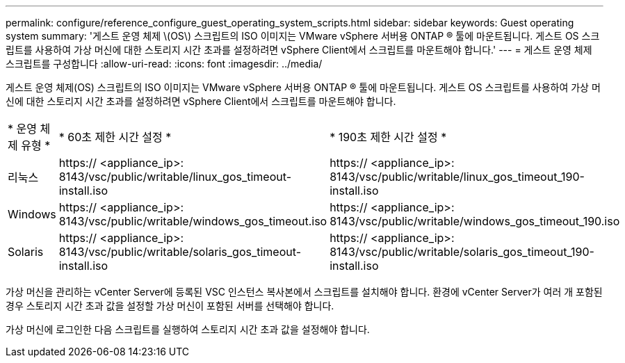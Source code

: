 ---
permalink: configure/reference_configure_guest_operating_system_scripts.html 
sidebar: sidebar 
keywords: Guest operating system 
summary: '게스트 운영 체제 \(OS\) 스크립트의 ISO 이미지는 VMware vSphere 서버용 ONTAP ® 툴에 마운트됩니다. 게스트 OS 스크립트를 사용하여 가상 머신에 대한 스토리지 시간 초과를 설정하려면 vSphere Client에서 스크립트를 마운트해야 합니다.' 
---
= 게스트 운영 체제 스크립트를 구성합니다
:allow-uri-read: 
:icons: font
:imagesdir: ../media/


[role="lead"]
게스트 운영 체제(OS) 스크립트의 ISO 이미지는 VMware vSphere 서버용 ONTAP ® 툴에 마운트됩니다. 게스트 OS 스크립트를 사용하여 가상 머신에 대한 스토리지 시간 초과를 설정하려면 vSphere Client에서 스크립트를 마운트해야 합니다.

|===


| * 운영 체제 유형 * | * 60초 제한 시간 설정 * | * 190초 제한 시간 설정 * 


 a| 
리눅스
 a| 
https:// <appliance_ip>: 8143/vsc/public/writable/linux_gos_timeout-install.iso
 a| 
https:// <appliance_ip>: 8143/vsc/public/writable/linux_gos_timeout_190-install.iso



 a| 
Windows
 a| 
https:// <appliance_ip>: 8143/vsc/public/writable/windows_gos_timeout.iso
 a| 
https:// <appliance_ip>: 8143/vsc/public/writable/windows_gos_timeout_190.iso



 a| 
Solaris
 a| 
https:// <appliance_ip>: 8143/vsc/public/writable/solaris_gos_timeout-install.iso
 a| 
https:// <appliance_ip>: 8143/vsc/public/writable/solaris_gos_timeout_190-install.iso

|===
가상 머신을 관리하는 vCenter Server에 등록된 VSC 인스턴스 복사본에서 스크립트를 설치해야 합니다. 환경에 vCenter Server가 여러 개 포함된 경우 스토리지 시간 초과 값을 설정할 가상 머신이 포함된 서버를 선택해야 합니다.

가상 머신에 로그인한 다음 스크립트를 실행하여 스토리지 시간 초과 값을 설정해야 합니다.
